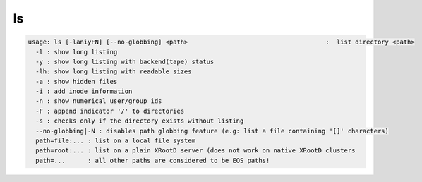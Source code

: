 ls
--

.. code-block:: text

  usage: ls [-laniyFN] [--no-globbing] <path>                                     :  list directory <path>
    -l : show long listing
    -y : show long listing with backend(tape) status
    -lh: show long listing with readable sizes
    -a : show hidden files
    -i : add inode information
    -n : show numerical user/group ids
    -F : append indicator '/' to directories
    -s : checks only if the directory exists without listing
    --no-globbing|-N : disables path globbing feature (e.g: list a file containing '[]' characters)
    path=file:... : list on a local file system
    path=root:... : list on a plain XRootD server (does not work on native XRootD clusters
    path=...      : all other paths are considered to be EOS paths!
